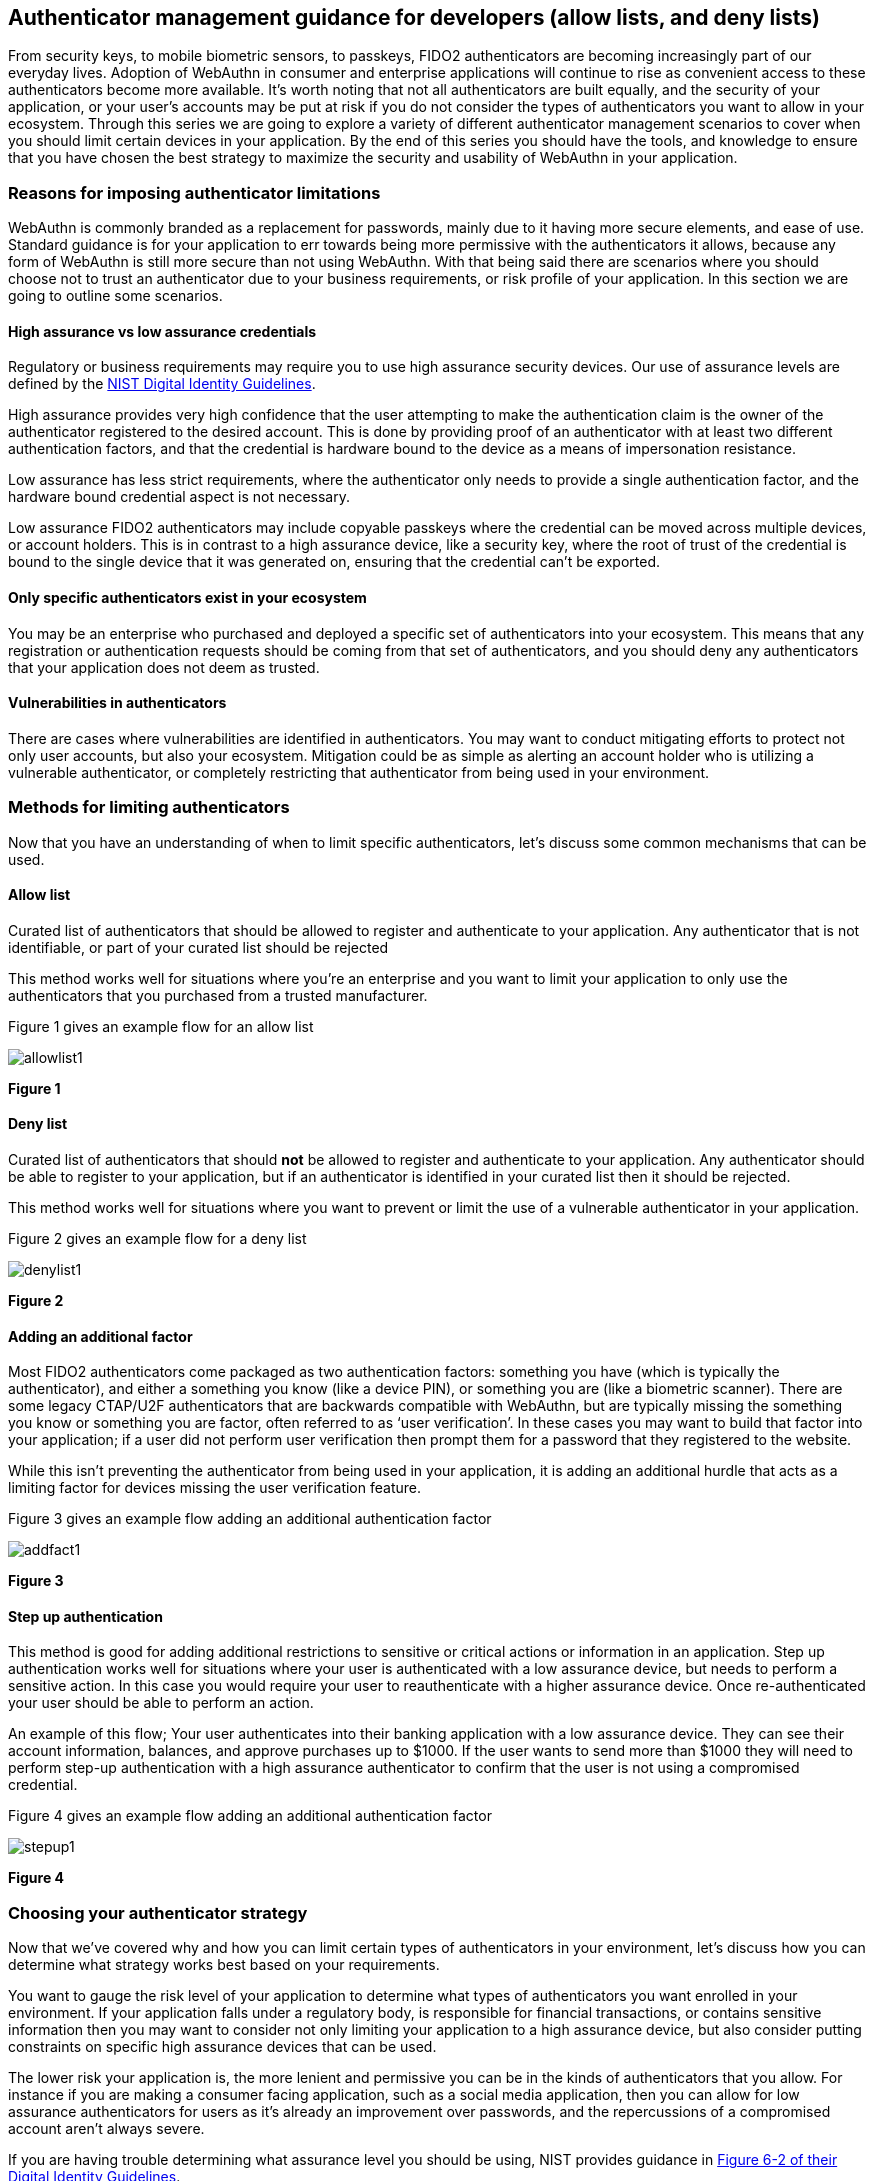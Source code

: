 == Authenticator management guidance for developers (allow lists, and deny lists) 

From security keys, to mobile biometric sensors, to passkeys, FIDO2 authenticators are becoming increasingly part of our everyday lives. Adoption of WebAuthn in consumer and enterprise applications will continue to rise as convenient access to these authenticators become more available. It’s worth noting that not all authenticators are built equally, and the security of your application, or your user’s accounts may be put at risk if you do not consider the types of authenticators you want to allow in your ecosystem. Through this series we are going to explore a variety of different  authenticator management scenarios to cover when you should limit certain devices in your application. By the end of this series you should have the tools, and knowledge to ensure that you have chosen the best strategy to maximize the security and usability of WebAuthn in your application.

=== Reasons for imposing authenticator limitations
WebAuthn is commonly branded as a replacement for passwords, mainly due to it having more secure elements, and ease of use. Standard guidance is for your application to err towards being more permissive with the authenticators it allows, because any form of WebAuthn is still more secure than not using WebAuthn. With that being said there are scenarios where you should choose not to trust an authenticator due to your business requirements, or risk profile of your application. In this section we are going to outline some scenarios.

==== High assurance vs low assurance credentials

Regulatory or business requirements may require you to use high assurance security devices. Our use of assurance levels are defined by the link:https://nvlpubs.nist.gov/nistpubs/SpecialPublications/NIST.SP.800-63-3.pdf[NIST Digital Identity Guidelines].   

High assurance provides very high confidence that the user attempting to make the authentication claim is the owner of the authenticator registered to the desired account. This is done by providing proof of an authenticator with at least two different authentication factors, and that the credential is hardware bound to the device as a means of impersonation resistance.

Low assurance has less strict requirements, where the authenticator only needs to provide a single authentication factor, and the hardware bound credential aspect is not necessary. 

Low assurance FIDO2 authenticators may include copyable passkeys where the credential can be moved across multiple devices, or account holders. This is in contrast to a high assurance device, like a security key, where the root of trust of the credential is bound to the single device that it was generated on, ensuring that the credential can’t be exported. 

==== Only specific authenticators exist in your ecosystem

You may be an enterprise who purchased and deployed a specific set of authenticators into your ecosystem. This means that any registration or authentication requests should be coming from that set of authenticators, and you should deny any authenticators that your application does not deem as trusted. 

==== Vulnerabilities in authenticators 

There are cases where vulnerabilities are identified in authenticators. You may want to conduct mitigating efforts to protect not only user accounts, but also your ecosystem. Mitigation could be as simple as alerting an account holder who is utilizing a vulnerable authenticator, or completely restricting that authenticator from being used in your environment. 

=== Methods for limiting authenticators

Now that you have an understanding of when to limit specific authenticators, let’s discuss some common mechanisms that can be used.

==== Allow list

Curated list of authenticators that should be allowed to register and authenticate to your application. Any authenticator that is not identifiable, or part of your curated list should be rejected

This method works well for situations where you’re an enterprise and you want to limit your application to only use the authenticators that you purchased from a trusted manufacturer. 

Figure 1 gives an example flow for an allow list

image::/images/allowlist1.jpg[]
**Figure 1**

==== Deny list

Curated list of authenticators that should **not** be allowed to register and authenticate to your application. Any authenticator should be able to register to your application, but if an authenticator is identified in your curated list then it should be rejected.

This method works well for situations where you want to prevent or limit the use of a vulnerable authenticator in your application.

Figure 2 gives an example flow for a deny list

image::/images/denylist1.jpg[]
**Figure 2**

==== Adding an additional factor

Most FIDO2 authenticators come packaged as two authentication factors: something you have (which is typically the authenticator), and either a something you know (like a device PIN), or something you are (like a biometric scanner). There are some legacy CTAP/U2F authenticators that are backwards compatible with WebAuthn, but are typically missing the something you know or something you are factor, often referred to as ‘user verification’.  In these cases you may want to build that factor into your application; if a user did not perform user verification then prompt them for a password that they registered to the website. 

While this isn’t preventing the authenticator from being used in your application, it is adding an additional hurdle that acts as a limiting factor for devices missing the user verification feature. 

Figure 3 gives an example flow adding an additional authentication factor

image::/images/addfact1.jpg[]
**Figure 3**

==== Step up authentication  

This method is good for adding additional restrictions to sensitive or critical actions or information in an application. Step up authentication works well for situations where your user is authenticated with a low assurance device, but needs to perform a sensitive action. In this case you would require your user to reauthenticate with a higher assurance device. Once re-authenticated your user should be able to perform an action. 

An example of this flow; Your user authenticates into their banking application with a low assurance device. They can see their account information, balances, and approve purchases up to $1000. If the user wants to send more than $1000 they will need to perform step-up authentication with a high assurance authenticator to confirm that the user is not using a compromised credential. 

Figure 4 gives an example flow adding an additional authentication factor

image::/images/stepup1.jpg[]
**Figure 4**


=== Choosing your authenticator strategy

Now that we’ve covered why and how you can limit certain types of authenticators in your environment, let’s discuss how you can determine what strategy works best based on your requirements. 

You want to gauge the risk level of your application to determine what types of authenticators you want enrolled in your environment. If your application falls under a regulatory body, is responsible for financial transactions, or contains sensitive information then you may want to consider not only limiting your application to a high assurance device, but also consider putting constraints on specific high assurance devices that can be used. 

The lower risk your application is, the more lenient and permissive you can be in the kinds of authenticators that you allow. For instance if you are making a consumer facing application, such as a social media application, then you can allow for low assurance authenticators for users as it’s already an improvement over passwords, and the repercussions of a compromised account aren’t always severe. 

If you are having trouble determining what assurance level you should be using, NIST provides guidance in link:https://nvlpubs.nist.gov/nistpubs/SpecialPublications/NIST.SP.800-63-3.pdf[Figure 6-2 of their Digital Identity Guidelines].

Figure 1 demonstrates a diagram to help you determine what limitation strategy you should employ based on the needed assurance level of your application.

image::images/index1.jpg[]
**Figure 1**

=== Getting started on implementation
At this stage you hopefully have an understanding of why it’s important to have a strategy in place for the types of FIDO2 authenticators that will be used in your environment. In the next section we are going to go further in depth into the strategies listed in Figure 1, and how they relate to common user scenarios to help you determine your authenticator strategy. 

link:/WebAuthn/Concepts/Authenticator_Management/Use_Cases_and_Scenarios.html[Authenticator management use cases and scenarios]